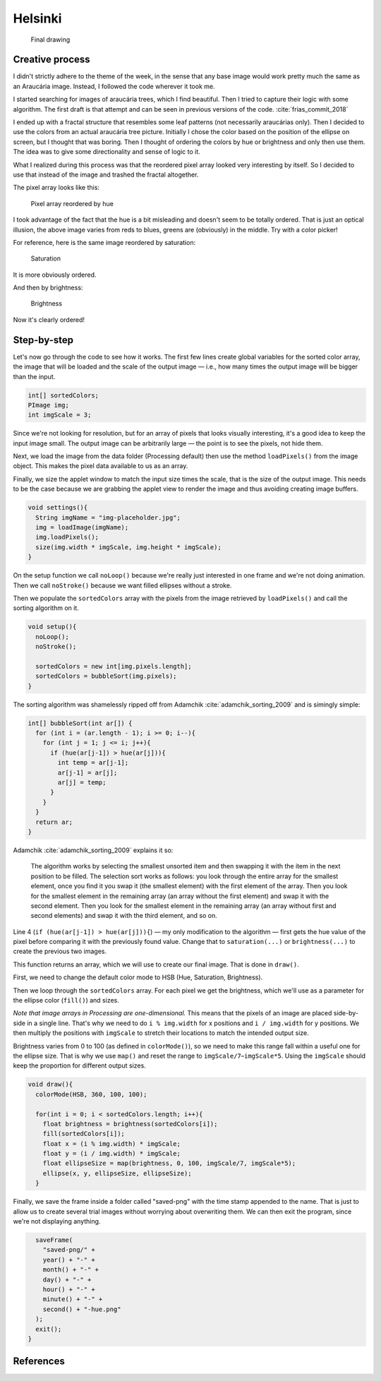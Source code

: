 Helsinki
========

.. figure:: ../assets/01-2018-5-14-20-14-39.png
   :alt: Final drawing

   Final drawing

Creative process
----------------

I didn't strictly adhere to the theme of the week, in the sense that any
base image would work pretty much the same as an Araucária image.
Instead, I followed the code wherever it took me.

I started searching for images of araucária trees, which I find
beautiful. Then I tried to capture their logic with some algorithm. The
first draft is that attempt and can be seen in previous versions of the
code. :cite:`frias_commit_2018`

I ended up with a fractal structure that resembles some leaf patterns
(not necessarily araucárias only). Then I decided to use the colors from
an actual araucária tree picture. Initially I chose the color based on
the position of the ellipse on screen, but I thought that was boring.
Then I thought of ordering the colors by hue or brightness and only then
use them. The idea was to give some directionality and sense of logic to
it.

What I realized during this process was that the reordered pixel array
looked very interesting by itself. So I decided to use that instead of
the image and trashed the fractal altogether.

The pixel array looks like this:

.. figure:: ../assets/01-hue.png
   :alt: Pixel array reordered by hue

   Pixel array reordered by hue

I took advantage of the fact that the hue is a bit misleading and
doesn't seem to be totally ordered. That is just an optical illusion,
the above image varies from reds to blues, greens are (obviously) in the
middle. Try with a color picker!

For reference, here is the same image reordered by saturation:

.. figure:: ../assets/01-saturation.png
   :alt: Saturation

   Saturation

It is more obviously ordered.

And then by brightness:

.. figure:: ../assets/01-brightness.png
   :alt: Brightness

   Brightness

Now it's clearly ordered!

Step-by-step
------------

Let's now go through the code to see how it works. The first few lines
create global variables for the sorted color array, the image that will
be loaded and the scale of the output image — i.e., how many times the
output image will be bigger than the input.

.. code:: java

    int[] sortedColors;
    PImage img;
    int imgScale = 3;

Since we're not looking for resolution, but for an array of pixels that
looks visually interesting, it's a good idea to keep the input image
small. The output image can be arbitrarily large — the point is to see
the pixels, not hide them.

Next, we load the image from the data folder (Processing default) then
use the method ``loadPixels()`` from the image object. This makes the
pixel data available to us as an array.

Finally, we size the applet window to match the input size times the
scale, that is the size of the output image. This needs to be the case
because we are grabbing the applet view to render the image and thus
avoiding creating image buffers.

.. code:: java

    void settings(){
      String imgName = "img-placeholder.jpg";
      img = loadImage(imgName);
      img.loadPixels();
      size(img.width * imgScale, img.height * imgScale);
    }

On the setup function we call ``noLoop()`` because we're really just
interested in one frame and we're not doing animation. Then we call
``noStroke()`` because we want filled ellipses without a stroke.

Then we populate the ``sortedColors`` array with the pixels from the
image retrieved by ``loadPixels()`` and call the sorting algorithm on
it.

.. code:: java

    void setup(){
      noLoop();
      noStroke();

      sortedColors = new int[img.pixels.length];
      sortedColors = bubbleSort(img.pixels);
    }

The sorting algorithm was shamelessly ripped off from Adamchik :cite:`adamchik_sorting_2009` and
is simingly simple:

.. code:: java

    int[] bubbleSort(int ar[]) {
      for (int i = (ar.length - 1); i >= 0; i--){
        for (int j = 1; j <= i; j++){
          if (hue(ar[j-1]) > hue(ar[j])){
            int temp = ar[j-1];
            ar[j-1] = ar[j];
            ar[j] = temp;
          }
        }
      }
      return ar;
    }

Adamchik :cite:`adamchik_sorting_2009` explains it so:

    The algorithm works by selecting the smallest unsorted item and then
    swapping it with the item in the next position to be filled. The
    selection sort works as follows: you look through the entire array
    for the smallest element, once you find it you swap it (the smallest
    element) with the first element of the array. Then you look for the
    smallest element in the remaining array (an array without the first
    element) and swap it with the second element. Then you look for the
    smallest element in the remaining array (an array without first and
    second elements) and swap it with the third element, and so on.

Line 4 (``if (hue(ar[j-1]) > hue(ar[j])){``) — my only modification to
the algorithm — first gets the hue value of the pixel before comparing
it with the previously found value. Change that to ``saturation(...)``
or ``brightness(...)`` to create the previous two images.

This function returns an array, which we will use to create our final
image. That is done in ``draw()``.

First, we need to change the default color mode to HSB (Hue, Saturation,
Brightness).

Then we loop through the ``sortedColors`` array. For each pixel we get
the brightness, which we'll use as a parameter for the ellipse color
(``fill()``) and sizes.

*Note that image arrays in Processing are one-dimensional.* This means
that the pixels of an image are placed side-by-side in a single line.
That's why we need to do ``i % img.width`` for x positions and
``i / img.width`` for y positions. We then multiply the positions with
``imgScale`` to stretch their locations to match the intended output
size.

Brightness varies from 0 to 100 (as defined in ``colorMode()``), so we
need to make this range fall within a useful one for the ellipse size.
That is why we use ``map()`` and reset the range to
``imgScale/7``–``imgScale*5``. Using the ``imgScale`` should keep the
proportion for different output sizes.

.. code:: java

    void draw(){
      colorMode(HSB, 360, 100, 100);

      for(int i = 0; i < sortedColors.length; i++){
        float brightness = brightness(sortedColors[i]);
        fill(sortedColors[i]);
        float x = (i % img.width) * imgScale;
        float y = (i / img.width) * imgScale;
        float ellipseSize = map(brightness, 0, 100, imgScale/7, imgScale*5);
        ellipse(x, y, ellipseSize, ellipseSize);
      }

Finally, we save the frame inside a folder called "saved-png" with the
time stamp appended to the name. That is just to allow us to create
several trial images without worrying about overwriting them. We can
then exit the program, since we're not displaying anything.

.. code:: java

      saveFrame(
        "saved-png/" +
        year() + "-" +
        month() + "-" +
        day() + "-" +
        hour() + "-" +
        minute() + "-" +
        second() + "-hue.png"
      );
      exit();
    }

References
----------

.. bibliography:: ../references.bib

